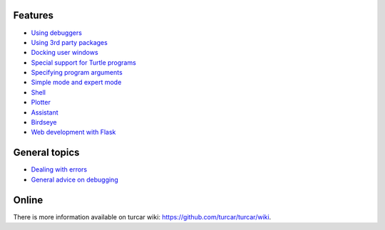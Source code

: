 Features
===========

* `Using debuggers <debuggers.rst>`_
* `Using 3rd party packages <packages.rst>`_
* `Docking user windows <dock.rst>`_
* `Special support for Turtle programs <turtle.rst>`_
* `Specifying program arguments <program_arguments.rst>`_
* `Simple mode and expert mode <modes.rst>`_
* `Shell <shell.rst>`_
* `Plotter <plotter.rst>`_
* `Assistant <assistant.rst>`_
* `Birdseye <birdseye.rst>`_
* `Web development with Flask <flask.rst>`_

General topics
==============
* `Dealing with errors <errors.rst>`_
* `General advice on debugging <debugging.rst>`_

Online
======
There is more information available on turcar wiki: https://github.com/turcar/turcar/wiki.

